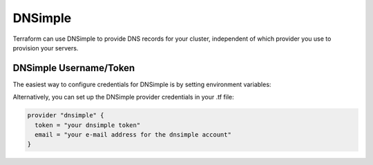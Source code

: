 DNSimple
=========

.. versionadded:: 0.3

Terraform can use DNSimple to provide DNS records for your cluster, independent
of which provider you use to provision your servers.

DNSimple Username/Token
^^^^^^^^^^^^^^^^^^^^^^^

The easiest way to configure credentials for DNSimple is by setting
environment variables:

.. envvar:: DNSIMPLE_EMAIL

   Your e-mail address for the DNSimple account

.. envvar:: DNSIMPLE_TOKEN

   The DNSimple token (found in the DNSimple admin panel)

Alternatively, you can set up the DNSimple provider credentials in your .tf
file:

.. code-block:: shell

  provider "dnsimple" {
    token = "your dnsimple token"
    email = "your e-mail address for the dnsimple account"
  }

